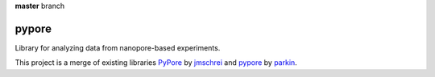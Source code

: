 **master** branch

.. image:: https://travis-ci.org/pypore/pypore.svg?branch=master
    :target: https://travis-ci.org/pypore/pypore

.. image:: https://coveralls.io/repos/pypore/pypore/badge.png?branch=master
    :target: https://coveralls.io/r/pypore/pypore?branch=master

pypore
======

Library for analyzing data from nanopore-based experiments. 

This project is a merge of existing libraries `PyPore <https://github.com/jmschrei/PyPore>`_ by `jmschrei <https://github.com/jmschrei>`_ and `pypore <https://github.com/parkin/pypore>`_ by `parkin <https://github.com/parkin>`_.
